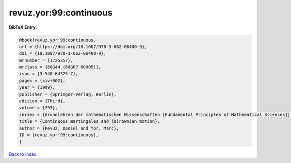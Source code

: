 revuz.yor:99:continuous
=======================

.. :cite:t:`revuz.yor:99:continuous`

.. bibliography:: ../../All.bib

**BibTeX Entry:**

.. code-block:: bibtex

   @book{revuz.yor:99:continuous,
   url = {https://doi.org/10.1007/978-3-662-06400-9},
   doi = {10.1007/978-3-662-06400-9},
   mrnumber = {1725357},
   mrclass = {60G44 (60G07 60H05)},
   isbn = {3-540-64325-7},
   pages = {xiv+602},
   year = {1999},
   publisher = {Springer-Verlag, Berlin},
   edition = {Third},
   volume = {293},
   series = {Grundlehren der mathematischen Wissenschaften [Fundamental Principles of Mathematical Sciences]},
   title = {Continuous martingales and {B}rownian motion},
   author = {Revuz, Daniel and Yor, Marc},
   ID = {revuz.yor:99:continuous},
   }

`Back to index <../index>`_
